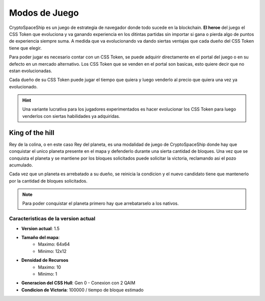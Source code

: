##############
Modos de Juego
##############

CryptoSpaceShip es un juego de estrategia de navegador donde todo sucede en la blockchain. **El heroe** del juego el CSS Token que evoluciona y va ganando experiencia en los ditintas partidas sin importar si gana o pierda algo de puntos de experiencia siempre suma.
A medida que va evolucionando va dando siertas ventajas que cada dueño del CSS Token tiene que elegir.

Para poder jugar es necesario contar con un CSS Token, se puede adquirir directamente en el portal del juego o en su defecto en un mercado alternativo.
Los CSS Token que se venden en el portal son basicas, esto quiere decir que no estan evolucionadas. 

Cada dueño de su CSS Token puede jugar el tiempo que quiera y luego venderlo al precio que quiera una vez ya evolucionado.  

.. hint::
    Una variante lucrativa para los jugadores experimentados es hacer evolucionar los CSS Token para luego venderlos con siertas habilidades ya adquiridas.

****************
King of the hill
****************

Rey de la colina, o en este caso Rey del planeta, es una modalidad de juego de CryptoSpaceShip donde hay que conquistar el unico planeta presente en el mapa y defenderlo durante una sierta cantidad de bloques.
Una vez que se conquista el planeta y se mantiene por los bloques solicitados puede solicitar la victoria, reclamando asi el pozo acumulado.

Cada vez que un planeta es arrebatado a su dueño, se reinicia la condicion y el nuevo candidato tiene que mantenerlo por la cantidad de bloques solicitados.

.. note::
    Para poder conquistar el planeta primero hay que arrebatarselo a los nativos.



Caracteristicas de la version actual
====================================

- **Version actual**: 1.5

- **Tamaño del mapa**: 
    - Maximo: 64x64
    - Minimo: 12x12

- **Densidad de Recursos**
    - Maximo: 10
    - Minimo: 1

- **Generacion del CSS Hull**: Gen 0 - Conexion con 2 QAIM

- **Condicion de Victoria**: 100000 / tiempo de bloque estimado